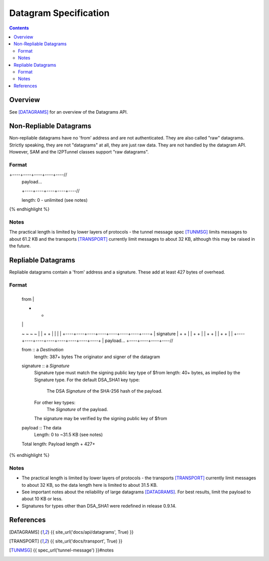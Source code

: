 ======================
Datagram Specification
======================
.. meta::
    :lastupdated: July 2014
    :accuratefor: 0.9.14

.. contents::


Overview
========

See [DATAGRAMS]_ for an overview of the Datagrams API.


.. _raw:

Non-Repliable Datagrams
=======================

Non-repliable datagrams have no 'from' address and are not authenticated.  They
are also called "raw" datagrams.  Strictly speaking, they are not "datagrams"
at all, they are just raw data.  They are not handled by the datagram API.
However, SAM and the I2PTunnel classes support "raw datagrams".

Format
------

.. raw:: html

  {% highlight lang='dataspec' %}
+----+----+----+----+----//
  | payload...
  +----+----+----+----+----//

  length: 0 - unlimited (see notes)
{% endhighlight %}

Notes
-----

The practical length is limited by lower layers of protocols - the tunnel
message spec [TUNMSG]_ limits messages to about 61.2 KB and the transports
[TRANSPORT]_ currently limit messages to about 32 KB, although this may be
raised in the future.


.. _repliable:

Repliable Datagrams
===================

Repliable datagrams contain a 'from' address and a signature. These add at
least 427 bytes of overhead.

Format
------

.. raw:: html

  {% highlight lang='dataspec' -%}
+----+----+----+----+----+----+----+----+
  | from                                  |
  +                                       +
  |                                       |
  ~                                       ~
  ~                                       ~
  |                                       |
  +                                       +
  |                                       |
  |                                       |
  +----+----+----+----+----+----+----+----+
  | signature                             |
  +                                       +
  |                                       |
  +                                       +
  |                                       |
  +                                       +
  |                                       |
  +                                       +
  |                                       |
  +----+----+----+----+----+----+----+----+
  | payload...
  +----+----+----+----//


  from :: a `Destination`
          length: 387+ bytes
          The originator and signer of the datagram

  signature :: a `Signature`
               Signature type must match the signing public key type of $from
               length: 40+ bytes, as implied by the Signature type.
               For the default DSA_SHA1 key type:
                  The DSA `Signature` of the SHA-256 hash of the payload.
               For other key types:
                  The `Signature` of the payload.
               The signature may be verified by the signing public key of $from

  payload ::  The data
              Length: 0 to ~31.5 KB (see notes)

  Total length: Payload length + 427+
{% endhighlight %}

Notes
-----

* The practical length is limited by lower layers of protocols - the transports
  [TRANSPORT]_ currently limit messages to about 32 KB, so the data length here
  is limited to about 31.5 KB.

* See important notes about the reliability of large datagrams [DATAGRAMS]_. For
  best results, limit the payload to about 10 KB or less.

* Signatures for types other than DSA_SHA1 were redefined in release 0.9.14.


References
==========

.. [DATAGRAMS]
    {{ site_url('docs/api/datagrams', True) }}

.. [TRANSPORT]
    {{ site_url('docs/transport', True) }}

.. [TUNMSG]
    {{ spec_url('tunnel-message') }}#notes
